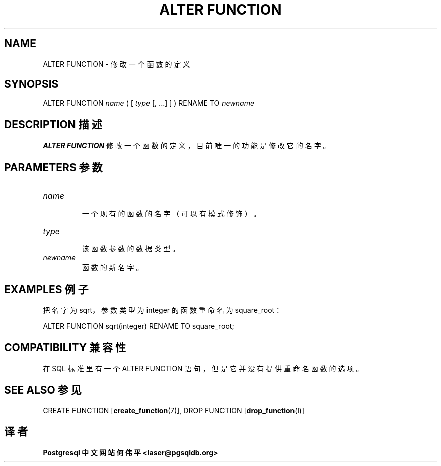 .\" auto-generated by docbook2man-spec $Revision: 1.1 $
.TH "ALTER FUNCTION" "7" "2003-11-02" "SQL - Language Statements" "SQL Commands"
.SH NAME
ALTER FUNCTION \- 修改一个函数的定义

.SH SYNOPSIS
.sp
.nf
ALTER FUNCTION \fIname\fR ( [ \fItype\fR [, ...] ] ) RENAME TO \fInewname\fR
.sp
.fi
.SH "DESCRIPTION 描述"
.PP
\fBALTER FUNCTION\fR 修改一个函数的定义，目前唯一的功能是修改它的名字。
.SH "PARAMETERS 参数"
.TP
\fB\fIname\fB\fR
 一个现有的函数的名字（可以有模式修饰）。
.TP
\fB\fItype\fB\fR
 该函数参数的数据类型。
.TP
\fB\fInewname\fB\fR
 函数的新名字。
.SH "EXAMPLES 例子"
.PP
 把名字为 sqrt，参数类型为 integer 的函数重命名为 square_root：
.sp
.nf
ALTER FUNCTION sqrt(integer) RENAME TO square_root;
.sp
.fi
.SH "COMPATIBILITY 兼容性"
.PP
 在 SQL 标准里有一个 ALTER FUNCTION 语句，但是它并没有提供重命名函数的选项。
.SH "SEE ALSO 参见"
CREATE FUNCTION [\fBcreate_function\fR(7)], DROP FUNCTION [\fBdrop_function\fR(l)]

.SH "译者"
.B Postgresql 中文网站
.B 何伟平 <laser@pgsqldb.org>

